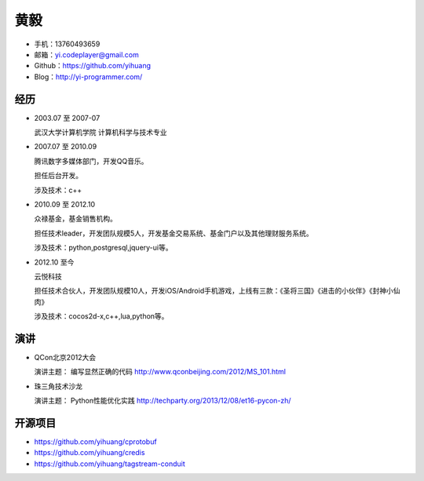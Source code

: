 ====
黄毅
====

* 手机：13760493659

* 邮箱：yi.codeplayer@gmail.com

* Github：https://github.com/yihuang

* Blog：http://yi-programmer.com/

经历
====

* 2003.07 至 2007-07

  武汉大学计算机学院 计算机科学与技术专业

* 2007.07 至 2010.09

  腾讯数字多媒体部门，开发QQ音乐。

  担任后台开发。

  涉及技术：c++

* 2010.09 至 2012.10

  众禄基金，基金销售机构。

  担任技术leader，开发团队规模5人，开发基金交易系统、基金门户以及其他理财服务系统。

  涉及技术：python,postgresql,jquery-ui等。

* 2012.10 至今

  云悦科技

  担任技术合伙人，开发团队规模10人，开发iOS/Android手机游戏，上线有三款：《圣将三国》《进击的小伙伴》《封神小仙肉》

  涉及技术：cocos2d-x,c++,lua,python等。

演讲
====

* QCon北京2012大会

  演讲主题： 编写显然正确的代码 http://www.qconbeijing.com/2012/MS_101.html

* 珠三角技术沙龙

  演讲主题： Python性能优化实践 http://techparty.org/2013/12/08/et16-pycon-zh/

开源项目
========

* https://github.com/yihuang/cprotobuf

* https://github.com/yihuang/credis

* https://github.com/yihuang/tagstream-conduit
